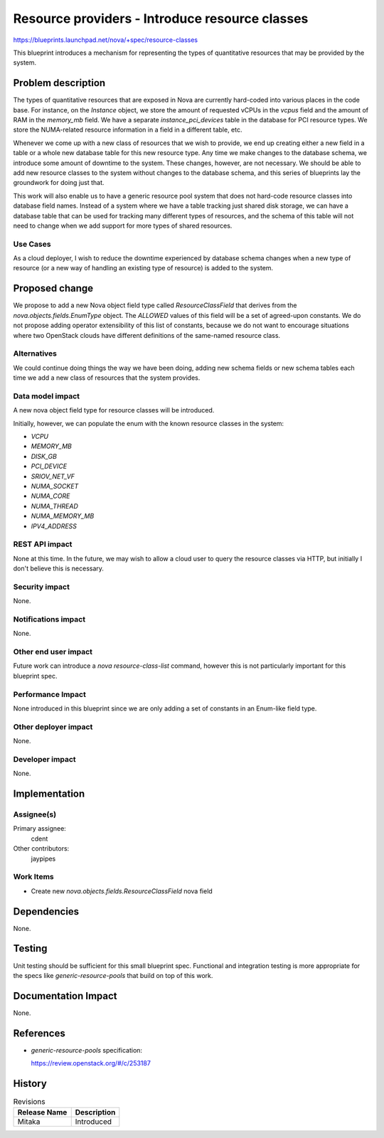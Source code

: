 ..
 This work is licensed under a Creative Commons Attribution 3.0 Unported
 License.

 http://creativecommons.org/licenses/by/3.0/legalcode

===============================================
Resource providers - Introduce resource classes
===============================================

https://blueprints.launchpad.net/nova/+spec/resource-classes

This blueprint introduces a mechanism for representing the types of
quantitative resources that may be provided by the system.

Problem description
===================

The types of quantitative resources that are exposed in Nova are currently
hard-coded into various places in the code base. For instance, on the
`Instance` object, we store the amount of requested vCPUs in the `vcpus` field
and the amount of RAM in the `memory_mb` field. We have a separate
`instance_pci_devices` table in the database for PCI resource types. We store
the NUMA-related resource information in a field in a different table, etc.

Whenever we come up with a new class of resources that we wish to provide, we
end up creating either a new field in a table or a whole new database table for
this new resource type. Any time we make changes to the database schema, we
introduce some amount of downtime to the system. These changes, however, are
not necessary. We should be able to add new resource classes to the system
without changes to the database schema, and this series of blueprints lay the
groundwork for doing just that.

This work will also enable us to have a generic resource pool system that does
not hard-code resource classes into database field names. Instead of a system
where we have a table tracking just shared disk storage, we can have a database
table that can be used for tracking many different types of resources, and the
schema of this table will not need to change when we add support for more types
of shared resources.

Use Cases
---------

As a cloud deployer, I wish to reduce the downtime experienced by database
schema changes when a new type of resource (or a new way of handling an
existing type of resource) is added to the system.

Proposed change
===============

We propose to add a new Nova object field type called `ResourceClassField` that
derives from the `nova.objects.fields.EnumType` object. The `ALLOWED` values of
this field will be a set of agreed-upon constants. We do not propose adding
operator extensibility of this list of constants, because we do not want to
encourage situations where two OpenStack clouds have different definitions of
the same-named resource class.

Alternatives
------------

We could continue doing things the way we have been doing, adding new schema
fields or new schema tables each time we add a new class of resources that the
system provides.

Data model impact
-----------------

A new nova object field type for resource classes will be introduced.

Initially, however, we can populate the enum with the known resource classes
in the system:

* `VCPU`
* `MEMORY_MB`
* `DISK_GB`
* `PCI_DEVICE`
* `SRIOV_NET_VF`
* `NUMA_SOCKET`
* `NUMA_CORE`
* `NUMA_THREAD`
* `NUMA_MEMORY_MB`
* `IPV4_ADDRESS`

REST API impact
---------------

None at this time. In the future, we may wish to allow a cloud user to query
the resource classes via HTTP, but initially I don't believe this is necessary.

Security impact
---------------

None.

Notifications impact
--------------------

None.

Other end user impact
---------------------

Future work can introduce a `nova resource-class-list` command, however this is
not particularly important for this blueprint spec.

Performance Impact
------------------

None introduced in this blueprint since we are only adding a set of constants
in an Enum-like field type.

Other deployer impact
---------------------

None.

Developer impact
----------------

None.

Implementation
==============

Assignee(s)
-----------

Primary assignee:
  cdent

Other contributors:
  jaypipes

Work Items
----------

* Create new `nova.objects.fields.ResourceClassField` nova field

Dependencies
============

None.

Testing
=======

Unit testing should be sufficient for this small blueprint spec. Functional and
integration testing is more appropriate for the specs like
`generic-resource-pools` that build on top of this work.

Documentation Impact
====================

None.

References
==========

* `generic-resource-pools` specification:

  https://review.openstack.org/#/c/253187

History
=======

.. list-table:: Revisions
   :header-rows: 1

   * - Release Name
     - Description
   * - Mitaka
     - Introduced
